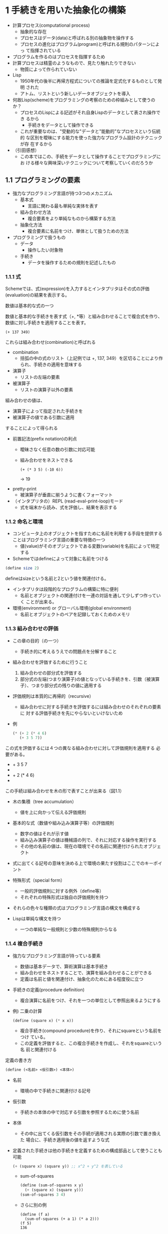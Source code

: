 * 1 手続きを用いた抽象化の構築

- 計算プロセス(computational process)
  - 抽象的な存在
  - プロセスはデータ(data)と呼ばれる別の抽象物を操作する
  - プロセスの進化はプログラム(program)と呼ばれる規則のパターンによっ
    て指揮されている
- プログラムを作るのはプロセスを指揮するため
- 計算プロセスは精霊のようなもので、見たり触れたりできない
  - 物質によって作られていない
- Lisp
  - 1950年代の後半に再帰方程式についての推論を定式化するものとして発明
    された
  - アトム、リストという新しいデータオブジェクトを導入
- 何故Lisp(scheme)をプログラミングの考察のための枠組みとして使うのか？
  - プロセスのLispによる記述がそれ自身Lispのデータとして表され操作でき
    るから
    - 手続きをデータとして操作できる
  - これが重要なのは、"受動的な"データと"能動的"なプロセスという伝統的
    な区別を曖昧にする能力を使った強力なプログラム設計のテクニックが存
    在するから
- （引田感想）
  - この本ではこの、手続をデータとして操作することでプログラミングにお
    ける様々な興味深いテクニックについて考察していくのだろうか

** 1.1 プログラミングの要素

- 強力なプログラミング言語が持つ3つのメカニズム
  - 基本式
    - 言語に関わる最も単純な実体を表す
  - 組み合わせ方法
    - 複合要素をより単純なものから構築する方法
  - 抽象化方法
    - 複合要素に名前をつけ、単体として扱うための方法
- プログラミングで扱うもの
  - データ
    - 操作したい対象物
  - 手続き
    - データを操作するための規則を記述したもの

*** 1.1.1 式

Schemeでは、式(expression)を入力するとインタプリタはその式の評価
(evaluation)の結果を表示する。

数値は基本的な式の一つ

数値と基本的な手続きを表す式（+, *等）と組み合わせることで複合式を作り、
数値に対し手続きを適用することを表す。

#+begin_src sheme
(+ 137 349)
#+end_src

これらは組み合わせ(combination)と呼ばれる

- combination
  - 括弧の中の式のリスト（上記例では +, 137, 349）を区切ることにより作
    られ、手続きの適用を意味する

- 演算子
  - リストの左端の要素
- 被演算子
  - リストの演算子以外の要素

組み合わせの値は、
- 演算子によって指定された手続きを
- 被演算子の値である引数に適用
することによって得られる

- 前置記法(prefix notation)の利点
  - 曖昧さなく任意の数の引数に対応可能
  - 組み合わせをネストできる
    #+begin_src sheme
    (+ (* 3 5) (-10 6))
    #+end_src
    -> 19
- pretty-print
  - 被演算子が垂直に揃うように書くフォーマット
- （インタプリタの）REPL (read-eval-print-loop)モード
  - 式を端末から読み、式を評価し、結果を表示する

*** 1.1.2 命名と環境

- コンピュータ上のオブジェクトを指すために名前を利用する手段を提供する
  ことはプログラミング言語の重要な特徴の一つ
  - 値(value)がそのオブジェクトである変数(variable)を名前によって特定
    する
- Schemeではdefineによって対象に名前をつける

#+begin_src scheme
(define size 2)
#+end_src
defineはsizeという名前と2という値を関連付ける。

- インタプリタは段階的なプログラムの構築に特に便利
  - 名前とオブジェクトの関連付けを一連の対話を通して少しずつ作っていく
    ことが出来る。
- 環境(environment) or グローバル環境(global environment)
  - 名前とオブジェクトのペアを記録しておくためのメモリ

*** 1.1.3 組み合わせの評価

- この章の目的（の一つ）
  - 手続き的に考えるうえでの問題点を分解すること
- 組み合わせを評価するために行うこと
  1. 組み合わせの部分式を評価する
  2. 部分式の左端(つまり演算子)の値となっている手続きを、引数（被演算
     子）、つまり部分式の残りの値に適用する
- 評価規則は本質的に再帰的（recursive）
  - 組み合わせに対する手続きを評価するには組み合わせのそれぞれの要素に
    対する評価手続きを先にやらないといけないため
- 例
  #+begin_src scheme
  (* (+ 2 (* 4 6)
     (+ 3 5 7))
  #+end_src
  
この式を評価するには４つの異なる組み合わせに対して評価規則を適用する
必要がある。

- + 3 5 7
- * 4 6
- + 2 (* 4 6)
- * (+ 2 (* 4 6)) (+ 3 5 7)

この手続は組み合わせを木の形で表すことが出来る（図1.1）

- 木の集積（tree accumulation）
  - 値を上に向かって伝える評価規則

- 基本的な式（数値や組み込み演算子等）の評価規則
  - 数字の値はそれが示す値
  - 組み込み演算子の値は機械語の列で、それに対応する操作を実行する
  - その他の名前の値は、現在の環境でその名前に関連付けられたオブジェクト

- 式に出てくる記号の意味を決める上で環境の果たす役割はここでのキーポイント
- 特殊形式（special form）
  - 一般的評価規則に対する例外（define等）
  - それぞれの特殊形式は独自の評価規則を持つ
- それらの色々な種類の式はプログラミング言語の構文を構成する

- Lispは単純な構文を持つ
  - 一つの単純な一般規則と少数の特殊規則からなる

*** 1.1.4 複合手続き

- 強力なプログラミング言語が持っている要素
  - 数値は基本データで、算術演算は基本手続き
  - 組み合わせをネストすることで、演算を組み合わせることができる
  - 定義は名前と値を関連付け、抽象化のためにある程度役に立つ

- 手続きの定義(procedure definition)
  - 複合演算に名前をつけ、それを一つの単位として参照出来るようにする
- 例) 二乗の計算
  #+begin_src scheme
  (define (square x) (* x x))
  #+end_src
  - 複合手続き(compound procedure)を作り、それにsquareという名前をつけ
    ている。
  - この定義を評価すると、この複合手続きを作成し、それをsquareという名
    前と関連付ける

定義の書き方
#+begin_src scheme
(define (<名前> <仮引数>) <本体>)
#+end_src

- 名前
  - 環境の中で手続きに関連付ける記号
- 仮引数
  - 手続きの本体の中で対応する引数を参照するために使う名前
- 本体
  - その中に出てくる仮引数をその手続が適用される実際の引数で置き換えた
    場合に、手続き適用後の値を返すような式

- 定義された手続きは他の手続きを定義するための構成部品として使うことも可能
  #+begin_src scheme
  (+ (square x) (square y)) ;; x^2 + y^2 を表している
  #+end_src
  - sum-of-squares
  #+begin_src scheme
  (define (sum-of-squares x y)
    (+ (square x) (square y)))
  (sum-of-squares 3 4)
  #+end_src
  - さらに別の例
    #+begin_src sheme
    (define (f a)
      (sum-of-squares (+ a 1) (* a 2)))
    (f 5)
    136
    #+end_src

- 複合手続きは基本手続きとまったく同じように使うことが出来る

- (所感)
  - 複合手続きとは結局何だ、という定義ははっきり示されていない印象

*** 1.1.5 手続き適用後の置換モデル

- インタプリタによる評価
  - 組み合わせの各要素を評価し
  - 手続き（組み合わせの演算子の値）を引数（組み合わせの被演算子の値）に適用する
- 基本手続きを引数に適用する仕組みはインタプリタに組み込まれている
- 複合手続きを引数に適用する手順
  - 手続きの本体に出てくる仮引数を対応する引数で置き換えて
  - それを評価する
- 複合手続きの例: (f 5)
  - まずfの本体を取得する
    #+begin_src scheme
    (sum-of-squares (+ a 1) (* a 2))
    #+end_src
  - 次に仮引数であるaを引数5で置き換える
    #+begin_src scheme
    (sum-of-squares (+ 5 1) (* 5 2))
    #+end_src
  - sum-of-squaresの引数を得るために（sum-of-squaresの）2つの被演算子
    を評価し、評価結果値をsum-of-squares手続きの引数として適用する
    #+begin_src scheme
    (+ 5 1)
    6
    (* 5 2)
    10
    #+end_src
  - sum-of-squaresの仮引数を実際の値で置き換えて評価する
    #+begin_src scheme
    (sum-of-squares 6 10)
    -> (+ (square 6) (square 10))
    -> (+ (* 6 6) (* 10 10))
    -> (+ 36 100)
    136
    #+end_src
- 上記は手続き適用の置換モデル（substitution model）と呼ばれる
  - 手続き適用の”意味”を決めるモデルとして捉えられる
  - ただし置換モデルは最初の一歩（単純化した不完全なモデル）ということ
    に注意しておく（後の章でより深い議論があるらしい）

**** 適用順序と正規順序

- 前節とは別の評価方法
  - 値が必要になるまで被演算子を評価せず、代わりに被演算子の式を基本演
    算子しか出てこない式になるまで置き換えてから評価する。
- (f 5)での例
  #+begin_src scheme
  (sum-of-squares (+ 5 1) (* 5 2))
  (+ (square (+ 5 1)) (square (* 5 2)))
  (+ (* (+ 5 1) (+ 5 1)) (* (* 5 2) (* 5 2)))
  #+end_src
  それから次のように簡約される
  #+begin_src scheme
  (+ (* 6 6) (* 10 10))
  (+ 36 100)
  136
  #+end_src
- 正規順序評価 (normal-order evaluation)
  - "完全に展開してから簡約する"評価方法
  - 上記の例など
- 適用順序評価 (applicative-order evaluation)
  - "引数を評価してから適用する"評価方法
  - インタプリタが実際に使っている方法
- Lispは適用順序評価を使っている
  - (+ 5 1)や(* 5 2)のような複数回評価を避ける性能上の理由と
  - 置換によってモデル化出来る手続きの範囲を超えると正規順序評価はとて
    も複雑になってしまう、からだそう

*** 1.1.6 条件式と述語

- 場合分け（条件分岐）は cond を使う
  #+begin_src scheme
  (define (abs x)
    (cond ((> x 0) x)
          ((= x 0) 0)
          ((< x 0) (- x))))
  #+end_src
  
- 条件の一般形式
  #+begin_src scheme
  (cond (<p1> <e1>)
        (<p2> <e2>)
        ...
        (<pn> <en>))
  #+end_src
  - 記号condに続く、節(clause)と呼ばれる括弧でくくった式のペアの列によっ
    て構成される。節は (<p> <e>)の形式。
  - 節のそれぞれのペアの最初の式は述語(predicate, 値が真か偽かのどちら
    かとして解釈される式)
  
- 条件式の評価
  - 述語<p1>が評価される
  - もしその値が偽なら述語<p2>が評価される。値が真である述語が見つかるまで続く
  - 見つかるとその説に対応する結果式<e> (consequent expression) の値を返す
  - <p>のどれも真でない場合、condの値は未定義

- 述語(predicate)
  - 真か偽のどちらかに評価される式 or
  - 真か偽のどちらかを返す手続き

- 絶対値の別の定義
  #+begin_src scheme
  (define (abs x)
    (cond ((< x 0) (- x))
          (else x)))
  #+end_src
- elseはcondの最後の節の<p>の代わりに使える
  - それまでの全ての節が偽でスキップされたときに、これに対応する<e>を
    condの値として返す

- ifの使用例
  #+begin_src scheme
  (define (abs x)
    (if (< x 0)
        (- x)
        x))
  #+end_src
  - ifは場合分けがちょうど2つの場合に使える制約付き条件式
- ifの一般形式
  #+begin_src scheme
  (if <predicate> <consequent> <alternative>)
  #+end_src
  - 最初に<predicate>を評価し、
  - もし評価結果が真なら<consequent>を評価しその値を返す
  - そうでなければ<alternative>を評価しその値を返す
- 論理複合演算
  - and
    #+begin_src scheme
    (and <e1> ... <en>)
    #+end_src
  - or
    #+begin_src scheme
    (or <e1> ... <en>)
    #+end_src
  - not
    #+begin_src scheme
    (not <e>)
    #+end_src
- andとorは特殊形式であり、手続きではない
- notは通常の手続き

**** 練習問題1.1
#+begin_src scheme
10 => 10
(+ 5 3 4) => 12
(- 9 1) => 8
(/ 6 2) => 3
(+ (* 2 4) (- 4 6)) => 6
(define a 3) => ok
(define b (+ a 1)) => ok
(+ a b (* a b)) => 19
(= a b) => #f (false)
(if (and (> b a) (< b (* a b)))
    b
    a)
=> 4
(cond ((= a 4) 6)
      ((= b 4) (+ 6 7 a))
      (else 25))
=> 16
(+ 2 (if (> b a) b a)) => 6
(* (cond ((> a b) a)
         ((< a b) b)
         (else -1))
   (+ a 1))
=> 16
#+end_src

**** 練習問題1.2
#+begin_src scheme
(/ (+ 5
      4
      (- 2 (- 3 (+ 6 (/ 4 5)))))
   (* 3 (- 6 2) (- 2 7)))
#+end_src

**** 練習問題1.3
#+begin_src scheme
(define (square x) (* x x))
(define (sqadd x y) (+ (square x) (square y)))
(define (bigger x y) (if (> x y) x y))
(define (f x y z)
  (sqadd (if (> x y) x y)
         (if (> x y)
             (bigger y z)
             (bigger x z))))
#+end_src
なんか難しかった。

**** 練習問題1.4
#+begin_src scheme
(define (a-plus-abs-b a b)
  ((if (> b 0) + -) a b))
#+end_src
bが非負ならa+bで、bが負ならa-(-b)=a+bとなり、いずれにせよaとbの絶対値
の和になっている。

**** 練習問題1.5
#+begin_src scheme
(define (p) (p))
(define (test x y)
  (if (= x 0) 0 y))
#+end_src
上記をjakldで実行すると応答が帰ってこない。つまりtest手続きのif式の代
替式であるy（すなわち(p)）が評価されているということを表している。もし
正規順序評価であれば、(if (= 0 0) 0 (p))と展開される。この後はifの述語
式が評価され 0=0なので0が返されて終わる。（疑問点: (p)を展開しようとし
て無限ループに入ることはない？）逆に適用順序評価だと、(test 0 (p))の時
点で(p)を評価しようとして無限ループに入る気がする。自分の理解だと両方
とも結局無限ループにはいってしまう気がするが、どうなのだろう。。意図と
しては、おそらく正規順序評価では結果値が0となることを期待しているので
はないかと思われる。

*** 1.1.7 ニュートン法による平方根 
- 数学の関数とコンピュータの手続きは似ているが一つの重要な違いがある
  - 手続きは実効的なものでなければならないということ
  - 手続きでは実際にどうやって値を求めるかを示さないといけない
- 関数と手続きの違い
  - 関数: 物事の属性についての説明
  - 手続き: どうやって物事を行うかについての説明
- 宣言的記述(何であるか)
  - 数学的
- 命令的記述(どうやるか)
  - コンピュータサイエンス的

- ニュートン法
  #+begin_src scheme
  (define (sqrt-iter guess x)
    (if (good-enough? guess x)
        guess
        (sqrt-iter (improve guess x) x)))
  (define (improve guess x)
    (average guess (/ x guess)))
  (define (average x y)
    (/ (+ x y) 2))
  (define (good-enough? guess x)
    (< (abs (- (square guess) x)) 0.001))
  (define (sqrt x)
    (sqrt-iter 1.0 x))
  #+end_src

- sqrt-iterは、繰り返しを達成することは「手続きを呼ぶという通常の能力
  だけで出来る」ということの実例となっている

**** 練習問題1.6
Alyssa P. Hackerは、なぜifが特殊形式として提供される必要があるのか理解
できなかった。"condを使って普通の手続きとして定義したらいんじゃないの"
と彼女は質問した。Alyssaの友達である Eva Lu Atorは、これは実際に出来る
と主張し、ifの新しいバージョンを定義した。
#+begin_src scheme
(define (new-if predicate then-clause else-clause)
  (cond (predicate then-clause)
        (else else-clause)))
#+end_src
EvaはAlyssaにプログラムのデモを行った。
#+begin_src scheme
(new-if (= 2 3) 0 5)
5
(new-if (= 1 1) 0 5)
0
#+end_src
喜びながら、Alyssaはnew-ifを使って平方根のプログラムを書き直した。
#+begin_src scheme
(define (sqrt-iter guess x)
  (new-if (good-enough? guess x)
          guess
          (sqrt-iter (improve guess x) x)))
#+end_src
Alyssaが平方根の計算をするのにこれを使おうとすると、何が起こるだろうか。
説明せよ。

*回答*
実際に実行してみると、以下のようにstack overflowが発生してしまう。
#+begin_src scheme
>(sqrt 9)
StackOverflowError
Backtrace: good-enough? < sqrt-iter < sqrt-iter < sqrt-iter < sqrt-iter ...
... < sqrt-iter < [sqrt] < top-level
#+end_src

なぜこうなるかの考察は以下の通り。
まずnew-ifを使う場合で(sqrt 9)を実行したとすると、以下のように展開される。
#+begin_src scheme
(sqrt 9)
=> (sqrt-iter 1.0 9)
=> (new-if (good-enough? 1.0 9)
           10
           (sqrt-iter (improve 1.0 9) 9))
#+end_src
インタプリタは適用順序評価で動作するので、new-ifの 被演算子である
good-enough?とsqrt-iter（とその被演算子のimprove）を評価しようとする。
good-enough?とimproveは基本式になるので良いが、sqrt-iterは再度new-ifを
呼び出すので、結局Stack overflowになるまで無限ループになってしまう。こ
れはnew-ifが特殊形式でないため、適用順序評価では被演算子を先に評価して
しまうことが原因である。一方、特殊形式としてのifは、かならず最初に述語
式を評価し、その評価結果に応じて結果式もしくは代替式を評価する、という
動作になるのでsqrt-iterが無限ループに陥らなくて済む。


**** 練習問題1.7
割愛。

**** 練習問題1.8
割愛。

*** 1.1.8 ブラックボックス抽象化としての手続き

- sqrtは相互に定義された手続きのセットとして定義されるプロセスの最初の例
  - (コメント)手続きとプロセスの違いは？
    - プロセス: データを操作する（精霊みたいな）抽象的な存在
    - 手続き: データを操作するための規則を記述したもの
    - (引田所感) プロセスは人間でいうと魂に相当するのではないかと思う。
      魂自体は物質的に存在しないが、外部からの様々なデータ（五感による
      入力）から自分という肉体がどういうふうに振る舞うかを操作する。

- sqrt-iterの定義は再帰的(recursive)
  - (手続きが)それ自身を使って定義されているということ
  - 再帰的定義の正当性については1.2節で詳しく議論する（のでここでは深
    く考察しない）
- 平方根を計算するという問題は自然にいくつかの部分問題に分割されている
  - 推定値が十分によいかどうやって判断するか
  - どうやって推定値を改善するか、等
- sqrtプログラム全体は図1.2に示すような手続きの塊として見ることが出来る
  #+begin_src
  (sqrt (sqrt-iter
           (good-enough square
                        abs)
           (improved average)))
  #+end_src
- 分解戦略の重要点
  - それぞれの手続が特定のタスクを成し遂げていてそれが他の手続きを定義
    する際にもモジュールとして使えるようになっていること
  - good-enough?手続きからみると、squareは手続きというより手続きを抽象化（手続き抽象）したもの
    - 二乗を計算する手続きの具体的な処理内容は無視できる
- 手続き定義は詳細を隠せるようになっていなければならない

**** 局所名

- 手続きの意味はその作者が使った仮引数の名前とは独立であるべき。以下の
  2つの手続きは区別不可能であるべき。つまり両方とも評価結果は同じであ
  り、仮引数の名前がxやyと異なっていてもそれは評価値に影響しない
  #+begin_src scheme
  (define (square x) (* x x))
  (define (square y) (* y y))
  #+end_src
- 手続きの仮引数の名前は手続き本体内に局所化されているべき
- 仮引数がそれぞれの手続きの本体に局所化されていなかったとすると、ある
  手続きA（例えばsquare）を利用する手続きB（例えばgood-enough?）は、手
  続きAのバージョンに依存する（Aが利用する仮引数の名前と衝突しないよう
  に注意しないといけなくなる）ので、手続きBはブラックボックスではなく
  なってしまう。

- 束縛変数(bounded variable)
  - 手続き定義の仮引数
  - 束縛変数が手続きの中で一貫性を持って改名された場合、手続きの意味は
    変わらない
- 自由変数(free variable)
  - 束縛変数でない変数
- （名前の）スコープ(scope)
  - 束縛によって名前が定義される式のセット
  - 手続き定義においてはその手続きの仮引数として宣言された束縛変数はそ
    の手続き本体をスコープとして持つ
 
**** 内部定義とブロック構造

- ブロック構造(block structure)
  - 名前を（手続きから）分離する方法の一つ
  - 定義のネスト
    - defineの中で別のdefineを書く
  - 手続きが局所的な内部定義を持てるようにし、
  - 束縛変数はそのスコープ内でならどこからでも参照可能
    - sqrtのxは内部定義のgood-enough?やimprove, sqrt-iterに明示的に渡
      す必要はない
- レキシカルスコーピング(lexical scoping)
  - (脚注より) 手続きの自由変数はその手続きを包む手続き定義の束縛を参
    照する、と規定される
    - 手続きが定義された環境での探索が行われる
    - 内部定義(例えばgood-enough?,improve, sqrt-iter)では外部定義
      (sqrt)の束縛変数を自由変数として扱う
    - その変数（sqrtにおけるx）の値は、それを囲む手続き（例ではsqrt）
      の引数から取ってくる事ができる
- レキシカルスコーピングを用いたsqrtの実装例
  #+begin_src scheme
  (define (square x) (* x x))
  (define (average x y) (/ (+ x y) 2))
  (define (sqrt x)
    (define (good-enough? guess)
      (< (abs (- (square guess) x)) 0.001))
    (define (improve guess)
      (average guess (/ x guess)))
    (define (sqrt-iter guess)
      (if (good-enough? guess)
          guess
          (sqrt-iter (improve guess))))
    (sqrt-iter 1.0))
  #+end_src
  - (引田所感) この(sqrt-iter 1.0)部分はsqrt定義の評価時に実行されてし
    まわないのだろうか？遅延評価とかにつながるのかな？この時点では何も
    言及がないけど。


